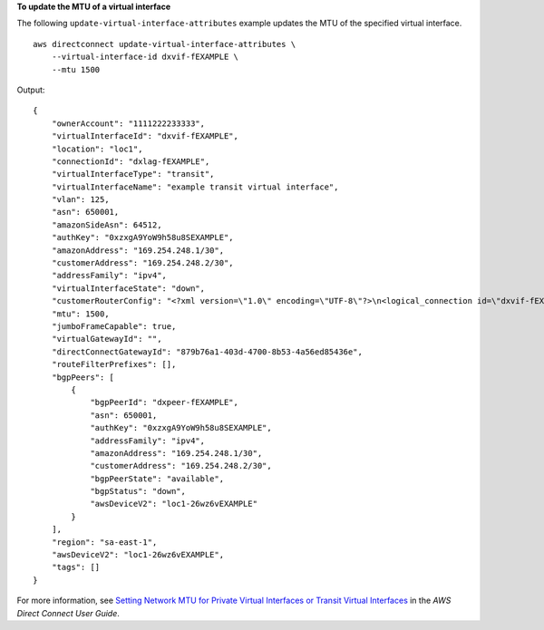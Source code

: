 **To update the MTU of a virtual interface**

The following ``update-virtual-interface-attributes`` example updates the MTU of the specified virtual interface. ::

    aws directconnect update-virtual-interface-attributes \
        --virtual-interface-id dxvif-fEXAMPLE \
        --mtu 1500

Output::

    {
        "ownerAccount": "1111222233333",
        "virtualInterfaceId": "dxvif-fEXAMPLE",
        "location": "loc1",
        "connectionId": "dxlag-fEXAMPLE",
        "virtualInterfaceType": "transit",
        "virtualInterfaceName": "example transit virtual interface",
        "vlan": 125,
        "asn": 650001,
        "amazonSideAsn": 64512,
        "authKey": "0xzxgA9YoW9h58u8SEXAMPLE",
        "amazonAddress": "169.254.248.1/30",
        "customerAddress": "169.254.248.2/30",
        "addressFamily": "ipv4",
        "virtualInterfaceState": "down",
        "customerRouterConfig": "<?xml version=\"1.0\" encoding=\"UTF-8\"?>\n<logical_connection id=\"dxvif-fEXAMPLE\">\n  <vlan>125</vlan>\n  <customer_address>169.254.248.2/30</customer_address>\n  <amazon_address>169.254.248.1/30</amazon_address>\n  <bgp_asn>650001</bgp_asn>\n  <bgp_auth_key>0xzxgA9YoW9h58u8SEXAMPLE</bgp_auth_key>\n  <amazon_bgp_asn>64512</amazon_bgp_asn>\n  <connection_type>transit</connection_type>\n</logical_connection>\n",
        "mtu": 1500,
        "jumboFrameCapable": true,
        "virtualGatewayId": "",
        "directConnectGatewayId": "879b76a1-403d-4700-8b53-4a56ed85436e",
        "routeFilterPrefixes": [],
        "bgpPeers": [
            {
                "bgpPeerId": "dxpeer-fEXAMPLE",
                "asn": 650001,
                "authKey": "0xzxgA9YoW9h58u8SEXAMPLE",
                "addressFamily": "ipv4",
                "amazonAddress": "169.254.248.1/30",
                "customerAddress": "169.254.248.2/30",
                "bgpPeerState": "available",
                "bgpStatus": "down",
                "awsDeviceV2": "loc1-26wz6vEXAMPLE"
            }
        ],
        "region": "sa-east-1",
        "awsDeviceV2": "loc1-26wz6vEXAMPLE",
        "tags": []
    }


For more information, see `Setting Network MTU for Private Virtual Interfaces or Transit Virtual Interfaces <https://docs.aws.amazon.com/directconnect/latest/UserGuide/set-jumbo-frames-vif.html>`__ in the *AWS Direct Connect User Guide*.
